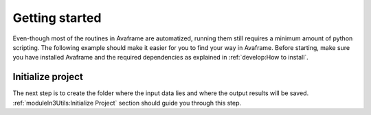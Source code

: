 Getting started
================

Even-though most of the routines in Avaframe are automatized, running them still
requires a minimum amount of python scripting. The following example should make
it easier for you to find your way in Avaframe.
Before starting, make sure you have installed Avaframe and the required
dependencies as explained in :ref:`develop:How to install`.

Initialize project
-------------------
The next step is to create the folder where the input data lies and where the
output results will be saved. :ref:`moduleIn3Utils:Initialize Project` section
should guide you through this step.
